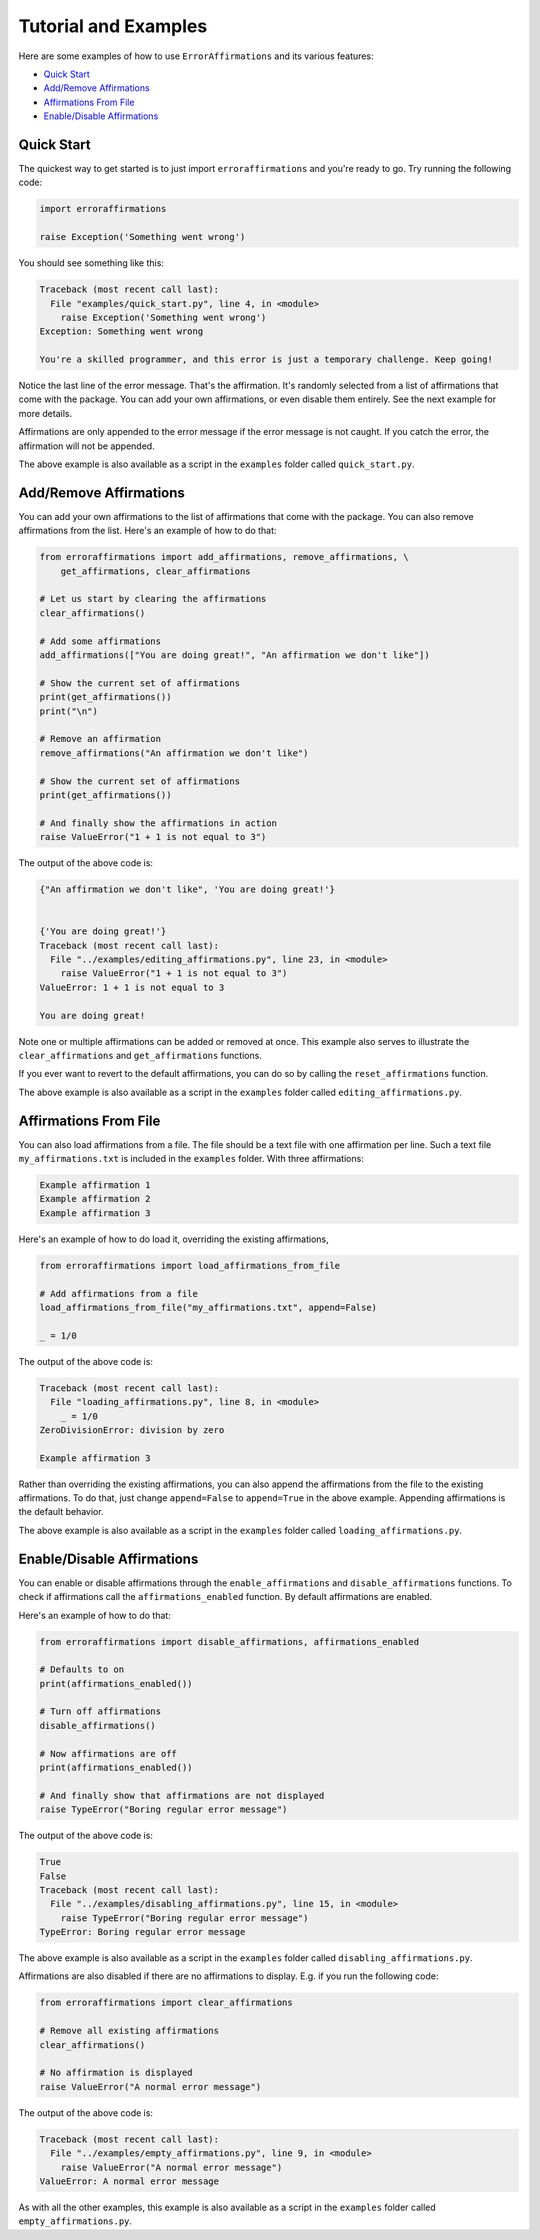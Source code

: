 =====================
Tutorial and Examples
=====================

Here are some examples of how to use ``ErrorAffirmations`` and its various
features:

- `Quick Start`_
- `Add/Remove Affirmations`_
- `Affirmations From File`_
- `Enable/Disable Affirmations`_



Quick Start
-----------

The quickest way to get started is to just import ``erroraffirmations`` and
you're ready to go. Try running the following code:

.. code:: python

   import erroraffirmations

   raise Exception('Something went wrong')

You should see something like this:

.. code:: text

    Traceback (most recent call last):
      File "examples/quick_start.py", line 4, in <module>
        raise Exception('Something went wrong')
    Exception: Something went wrong

    You're a skilled programmer, and this error is just a temporary challenge. Keep going!

Notice the last line of the error message. That's the affirmation. It's
randomly selected from a list of affirmations that come with the package. You
can add your own affirmations, or even disable them entirely. See the next
example for more details.

Affirmations are only appended to the error message if the error message is
not caught. If you catch the error, the affirmation will not be appended.

The above example is also available as a script in the ``examples`` folder
called ``quick_start.py``.

Add/Remove Affirmations
-----------------------

You can add your own affirmations to the list of affirmations that come with
the package. You can also remove affirmations from the list. Here's an example
of how to do that:

.. code:: python

    from erroraffirmations import add_affirmations, remove_affirmations, \
        get_affirmations, clear_affirmations

    # Let us start by clearing the affirmations
    clear_affirmations()

    # Add some affirmations
    add_affirmations(["You are doing great!", "An affirmation we don't like"])

    # Show the current set of affirmations
    print(get_affirmations())
    print("\n")

    # Remove an affirmation
    remove_affirmations("An affirmation we don't like")

    # Show the current set of affirmations
    print(get_affirmations())

    # And finally show the affirmations in action
    raise ValueError("1 + 1 is not equal to 3")

The output of the above code is:

.. code:: text

    {"An affirmation we don't like", 'You are doing great!'}


    {'You are doing great!'}
    Traceback (most recent call last):
      File "../examples/editing_affirmations.py", line 23, in <module>
        raise ValueError("1 + 1 is not equal to 3")
    ValueError: 1 + 1 is not equal to 3

    You are doing great!

Note one or multiple affirmations can be added or removed at once. This
example also serves to illustrate the ``clear_affirmations`` and
``get_affirmations`` functions.

If you ever want to revert to the default affirmations, you can do so by
calling the ``reset_affirmations`` function.

The above example is also available as a script in the ``examples`` folder
called ``editing_affirmations.py``.


Affirmations From File
----------------------

You can also load affirmations from a file. The file should be a text file
with one affirmation per line. Such a text file ``my_affirmations.txt`` is
included in the ``examples`` folder. With three affirmations:

.. code:: text

    Example affirmation 1
    Example affirmation 2
    Example affirmation 3

Here's an example of how to do load it, overriding the existing affirmations,

.. code:: python

    from erroraffirmations import load_affirmations_from_file

    # Add affirmations from a file
    load_affirmations_from_file("my_affirmations.txt", append=False)

    _ = 1/0

The output of the above code is:

.. code:: text

    Traceback (most recent call last):
      File "loading_affirmations.py", line 8, in <module>
        _ = 1/0
    ZeroDivisionError: division by zero

    Example affirmation 3

Rather than overriding the existing affirmations, you can also append the
affirmations from the file to the existing affirmations. To do that, just
change ``append=False`` to ``append=True`` in the above example. Appending
affirmations is the default behavior.

The above example is also available as a script in the ``examples`` folder
called ``loading_affirmations.py``.


Enable/Disable Affirmations
---------------------------

You can enable or disable affirmations through the
``enable_affirmations`` and ``disable_affirmations`` functions.
To check if affirmations call the ``affirmations_enabled`` function.
By default affirmations are enabled.

Here's an example of how to do that:

.. code:: python

    from erroraffirmations import disable_affirmations, affirmations_enabled

    # Defaults to on
    print(affirmations_enabled())

    # Turn off affirmations
    disable_affirmations()

    # Now affirmations are off
    print(affirmations_enabled())

    # And finally show that affirmations are not displayed
    raise TypeError("Boring regular error message")


The output of the above code is:

.. code:: text

    True
    False
    Traceback (most recent call last):
      File "../examples/disabling_affirmations.py", line 15, in <module>
        raise TypeError("Boring regular error message")
    TypeError: Boring regular error message

The above example is also available as a script in the ``examples`` folder
called ``disabling_affirmations.py``.

Affirmations are also disabled if there are no affirmations to display. E.g.
if you run the following code:

.. code:: python

    from erroraffirmations import clear_affirmations

    # Remove all existing affirmations
    clear_affirmations()

    # No affirmation is displayed
    raise ValueError("A normal error message")


The output of the above code is:

.. code:: text

    Traceback (most recent call last):
      File "../examples/empty_affirmations.py", line 9, in <module>
        raise ValueError("A normal error message")
    ValueError: A normal error message

As with all the other examples, this example is also available as a script in
the ``examples`` folder called ``empty_affirmations.py``.


